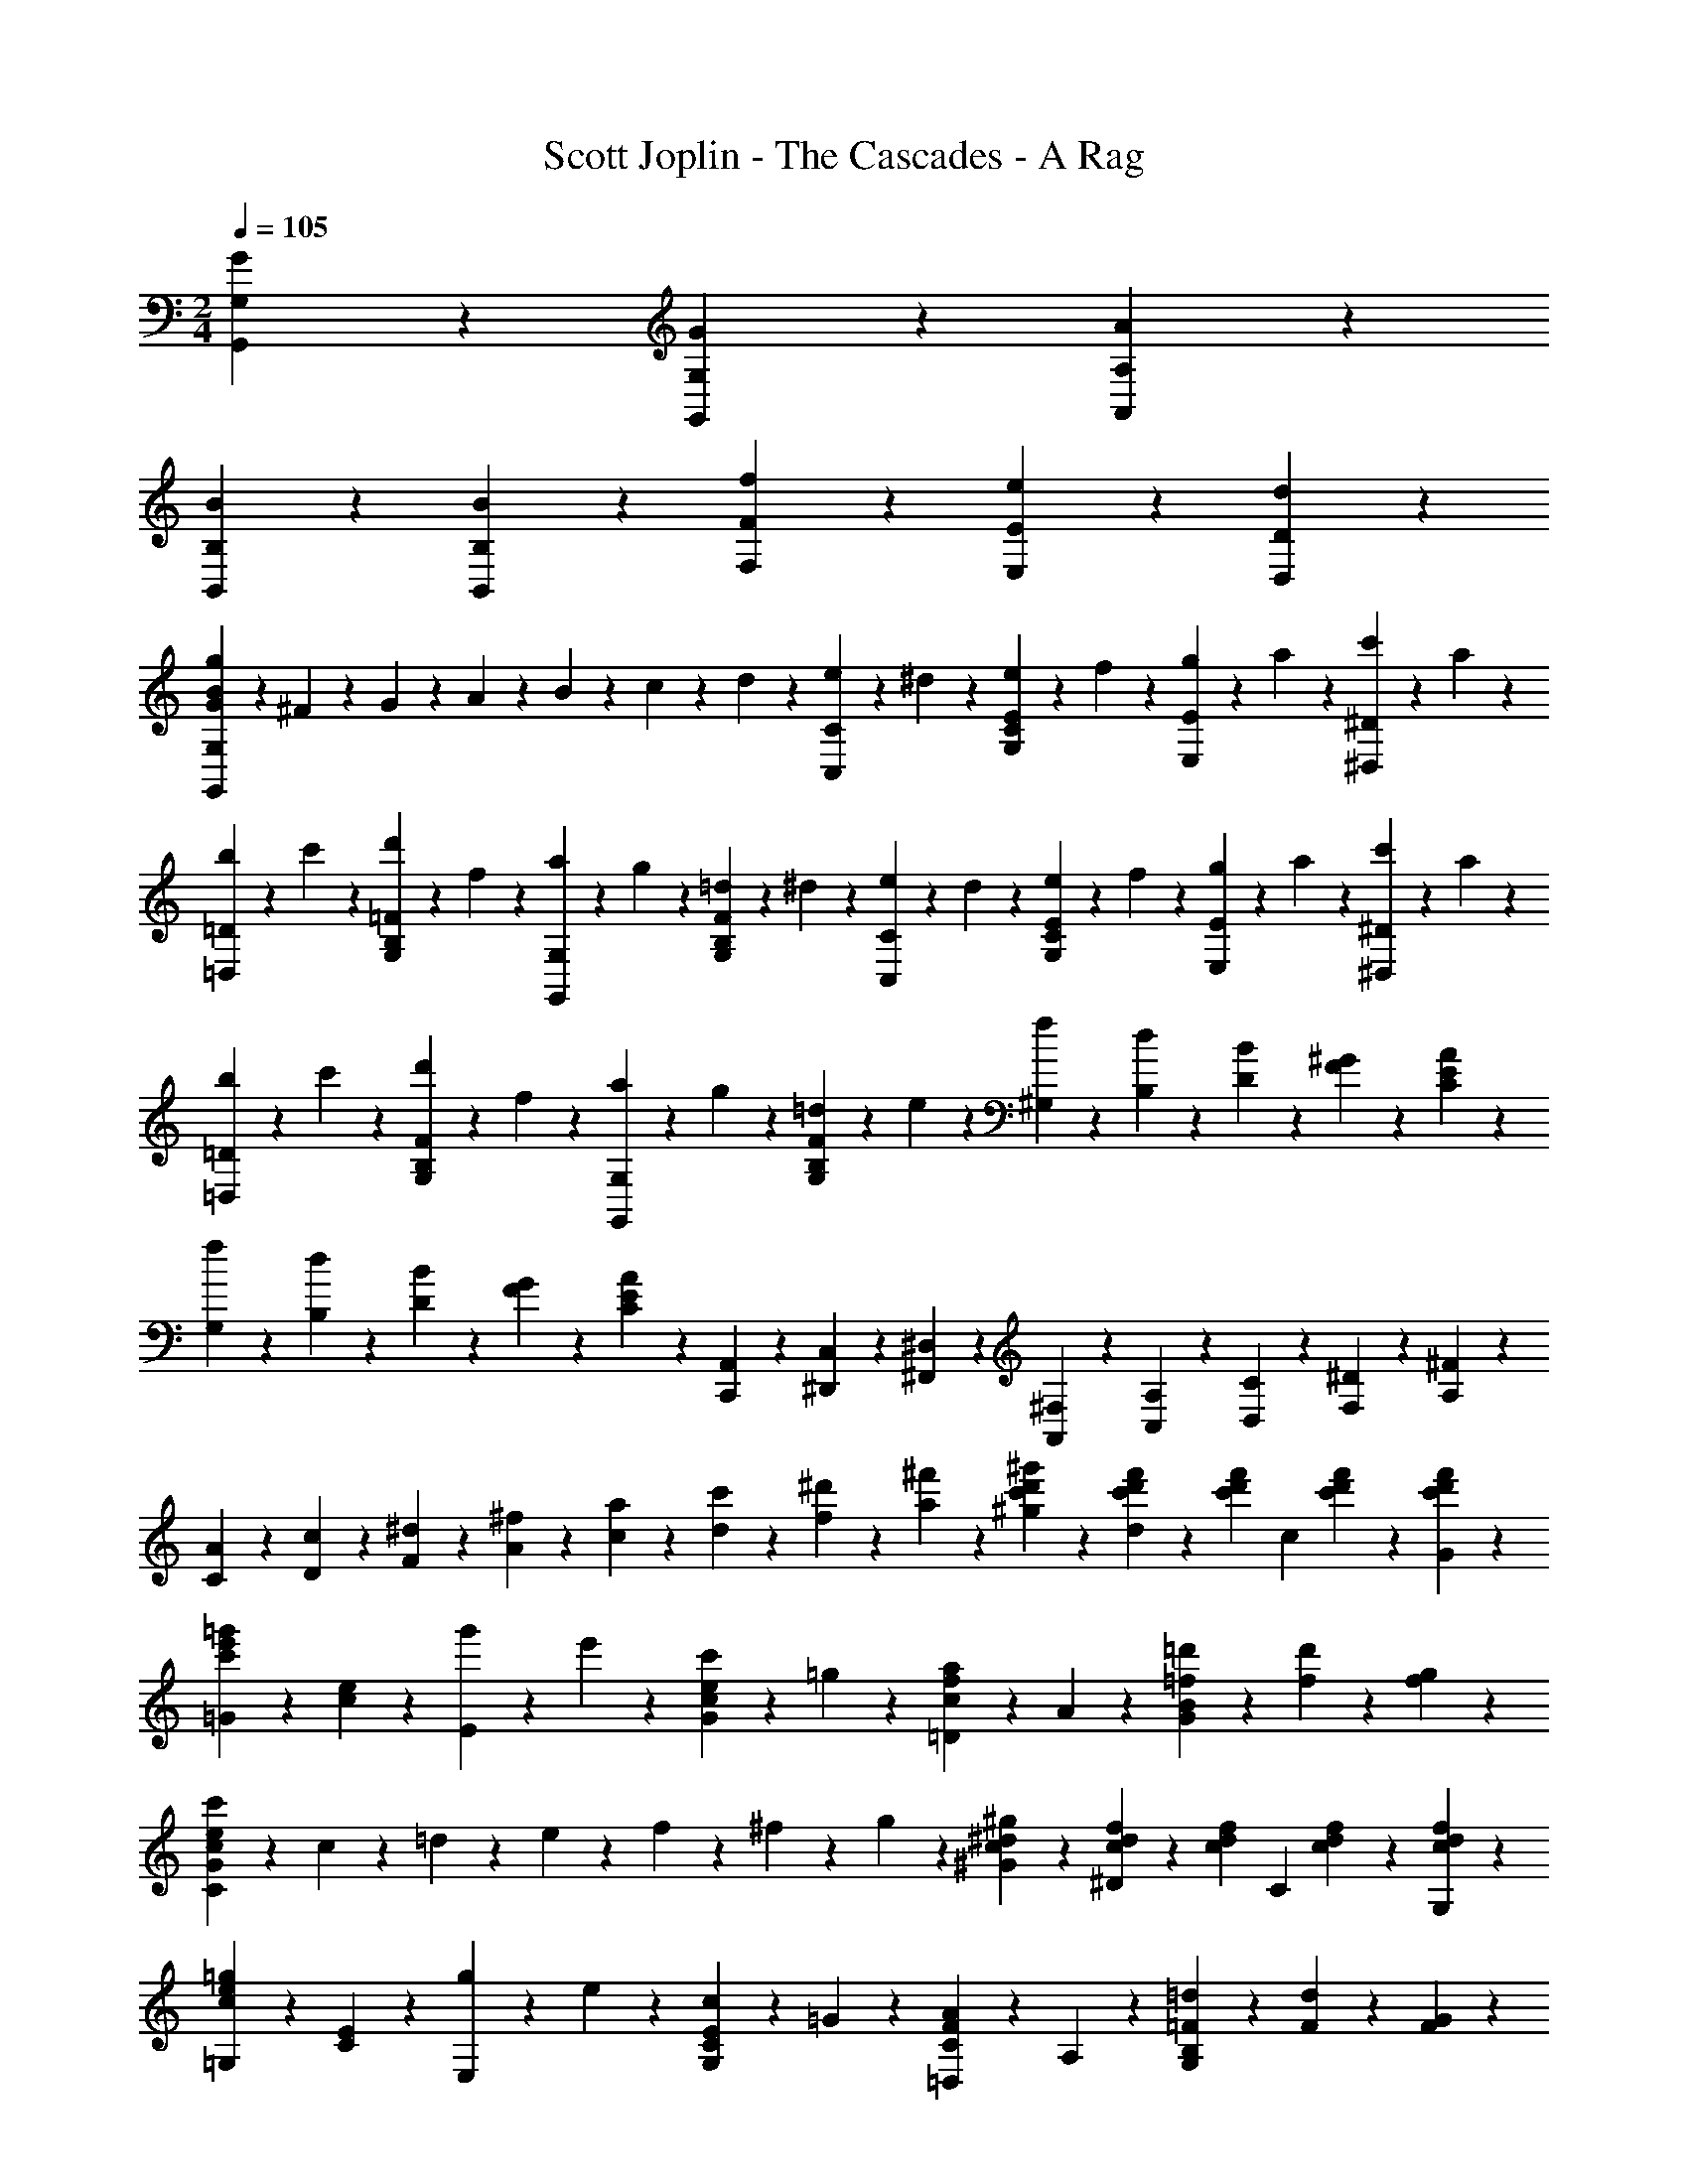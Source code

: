 X: 1
T: Scott Joplin - The Cascades - A Rag
Z: ABC Generated by Starbound Composer
L: 1/4
M: 2/4
Q: 1/4=105
K: C
[G/3G,,/3G,/3] z/6 [G2/3G,2/3G,,2/3] z/3 [A/3A,,/3A,/3] z/6 
[B/3B,,/3B,/3] z/6 [B2/3B,,2/3B,2/3] z/3 [f/3F,/3F/3] z/6 [e2/3E,2/3E2/3] z/3 [d2/3D,2/3D2/3] z/3 
[G/3B/3g/3G,,/3G,/3] z/6 ^F/6 z/12 G/6 z/12 A/6 z/12 B/6 z/12 c/6 z/12 d/6 z/12 [e/6C,/3C/3] z/12 ^d/6 z/12 [e/6E/3C/3G,/3] z/12 f/6 z/12 [g/6E,/3E/3] z/12 a/6 z/12 [c'/6^D/3^D,/3] z/12 a/6 z/12 
[b/6=D,/3=D/3] z/12 c'/6 z/12 [d'/6=F/3B,/3G,/3] z/12 f/6 z/12 [a/6G,,/3G,/3] z/12 g/6 z/12 [=d/6F/3B,/3G,/3] z/12 ^d/6 z/12 [e/6C,/3C/3] z/12 d/6 z/12 [e/6E/3C/3G,/3] z/12 f/6 z/12 [g/6E,/3E/3] z/12 a/6 z/12 [c'/6^D/3^D,/3] z/12 a/6 z/12 
[b/6=D,/3=D/3] z/12 c'/6 z/12 [d'/6F/3B,/3G,/3] z/12 f/6 z/12 [a/6G,,/3G,/3] z/12 g/6 z/12 [=d/6F/3B,/3G,/3] z/12 e/6 z/12 [f/6^G,/6] z/12 [d/6B,/6] z/12 [B/6D/6] z/12 [^G/6F/6] z/12 [A/3C/3E/3] z2/3 
[f/6G,/6] z/12 [d/6B,/6] z/12 [B/6D/6] z/12 [G/6F/6] z/12 [A/3C/3E/3] z2/3 [A,,/6C,,/6] z/12 [C,/6^D,,/6] z/12 [^D,/6^F,,/6] z/12 [^F,/6A,,/6] z/12 [A,/6C,/6] z/12 [C/6D,/6] z/12 [^D/6F,/6] z/12 [^F/6A,/6] z/12 
[A/6C/6] z/12 [c/6D/6] z/12 [^d/6F/6] z/12 [^f/6A/6] z/12 [a/6c/6] z/12 [c'/6d/6] z/12 [^d'/6f/6] z/12 [^f'/6a/6] z/12 [^g'/3^g/3c'/3d'/3] z/6 [f'/6d'/6c'/6d/3] z/12 [z/4c'/3f'/3d'/3] [z/4c/3] [c'/6d'/6f'/6] z/12 [f'/3G/3c'/3d'/3] z/6 
[=G/3e'2/3=g'2/3c'2/3] z/6 [c/3e/3] z/6 [g'/6E/3] z/12 e'/6 z/12 [c'/6G/3e/3c/3] z/12 =g/6 z/12 [=D/3c2/3a2/3f2/3] z/6 A/3 z/6 [=d'/6=f/6B2/3G2/3] z/12 [d'/3f/3] z/6 [g/6f/6] z/12 
[C/3c/3e/3c'/3G/3] z/6 c/6 z/12 =d/6 z/12 e/6 z/12 f/6 z/12 ^f/6 z/12 g/6 z/12 [^g/3^d/3c/3^G/3] z/6 [c/6d/6f/6^D/3] z/12 [z/4c/3d/3f/3] [z/4C/3] [c/6d/6f/6] z/12 [f/3d/3c/3G,/3] z/6 
[=G,/3c2/3e2/3=g2/3] z/6 [E/3C/3] z/6 [g/6E,/3] z/12 e/6 z/12 [c/6G,/3C/3E/3] z/12 =G/6 z/12 [=D,/3A2/3F2/3C2/3] z/6 A,/3 z/6 [=d/6=F/6G,2/3B,2/3] z/12 [d/3F/3] z/6 [G/6F/6] z/12 
[c/3E/3C,/3G,/3C/3] z/6 ^F/6 z/12 G/6 z/12 A/6 z/12 B/6 z/12 c/6 z/12 d/6 z/12 [e/6C,/3C/3] z/12 ^d/6 z/12 [e/6E/3C/3G,/3] z/12 =f/6 z/12 [g/6E,/3E/3] z/12 a/6 z/12 [c'/6D/3^D,/3] z/12 a/6 z/12 
[b/6=D,/3=D/3] z/12 c'/6 z/12 [d'/6=F/3B,/3G,/3] z/12 f/6 z/12 [a/6G,,/3G,/3] z/12 g/6 z/12 [=d/6F/3B,/3G,/3] z/12 ^d/6 z/12 [e/6C,/3C/3] z/12 d/6 z/12 [e/6E/3C/3G,/3] z/12 f/6 z/12 [g/6E,/3E/3] z/12 a/6 z/12 [c'/6^D/3^D,/3] z/12 a/6 z/12 
[b/6=D,/3=D/3] z/12 c'/6 z/12 [d'/6F/3B,/3G,/3] z/12 f/6 z/12 [a/6G,,/3G,/3] z/12 g/6 z/12 [=d/6F/3B,/3G,/3] z/12 e/6 z/12 [f/6^G,/6] z/12 [d/6B,/6] z/12 [B/6D/6] z/12 [^G/6F/6] z/12 [A/3C/3E/3] z2/3 
[f/6G,/6] z/12 [d/6B,/6] z/12 [B/6D/6] z/12 [G/6F/6] z/12 [A/3C/3E/3] z2/3 [A,,/6C,,/6] z/12 [C,/6D,,/6] z/12 [^D,/6F,,/6] z/12 [F,/6A,,/6] z/12 [A,/6C,/6] z/12 [C/6D,/6] z/12 [^D/6F,/6] z/12 [^F/6A,/6] z/12 
[A/6C/6] z/12 [c/6D/6] z/12 [^d/6F/6] z/12 [^f/6A/6] z/12 [a/6c/6] z/12 [c'/6d/6] z/12 [^d'/6f/6] z/12 [f'/6a/6] z/12 [^g'/3^g/3c'/3d'/3] z/6 [f'/6d'/6c'/6d/3] z/12 [z/4c'/3f'/3d'/3] [z/4c/3] [c'/6d'/6f'/6] z/12 [f'/3G/3c'/3d'/3] z/6 
[=G/3e'2/3=g'2/3c'2/3] z/6 [c/3e/3] z/6 [g'/6E/3] z/12 e'/6 z/12 [c'/6G/3e/3c/3] z/12 =g/6 z/12 [=D/3c2/3a2/3f2/3] z/6 A/3 z/6 [=d'/6=f/6B2/3G2/3] z/12 [d'/3f/3] z/6 [g/6f/6] z/12 
[C/3c/3e/3c'/3G/3] z/6 c/6 z/12 =d/6 z/12 e/6 z/12 f/6 z/12 ^f/6 z/12 g/6 z/12 [^g/3^d/3c/3^G/3] z/6 [c/6d/6f/6^D/3] z/12 [z/4c/3d/3f/3] [z/4C/3] [c/6d/6f/6] z/12 [f/3d/3c/3G,/3] z/6 
[=G,/3c2/3e2/3=g2/3] z/6 [E/3C/3] z/6 [g/6E,/3] z/12 e/6 z/12 [c/6G,/3C/3E/3] z/12 =G/6 z/12 [=D,/3A2/3F2/3C2/3] z/6 A,/3 z/6 [=d/6=F/6G,2/3B,2/3] z/12 [d/3F/3] z/6 [G/6F/6] z/12 
[c/3E/3C,/3G,/3C/3] z/6 g/6 z/12 g/6 z/12 g/3 z/6 [g/3^C,/3^C/3] z/6 [g'/6b/6g/6D,/3=D/3] z/12 =f'/6 z/12 [d'/6F/3B,/3G,/3] z/12 b/6 z/12 [g/6G,,/3G,/3] z/12 =f/6 z/12 [d/6G,/3F/3B,/3] z/12 B/6 z/12 
[c/3e/3=C,/3=C/3] z/6 [A/6c/6e/6E/3C/3G,/3] z/12 [z/4G/3c/3e/3] [z/4G,,/3G,/3] [A/6c/6e/6] z/12 [G/3c/3e/3E/3C/3G,/3] z/6 [f/3B/3D,/3D/3] z/6 [A/6B/6f/6F/3B,/3G,/3] z/12 [z/4G/3B/3f/3] [z/4G,,/3G,/3] [f/6A/6] z/12 [G/3f/3F/3B,/3G,/3] z/6 
[c/3e/3C,/3C/3] z/6 [e/6c/6A/6E/3C/3G,/3] z/12 [z/4G/3c/3e/3] [z/4G,,/3G,/3] g/6 z/12 [c'/6G,/3C/3E/3] z/12 e'/6 z/12 [g'/6b/6g/6D,/3D/3] z/12 f'/6 z/12 [d'/6F/3B,/3G,/3] z/12 b/6 z/12 [g/6G,,/3G,/3] z/12 f/6 z/12 [d/6G,/3F/3B,/3] z/12 B/6 z/12 
[c/3e/3C,/3C/3] z/6 [A/6c/6e/6E/3C/3G,/3] z/12 [z/4G/3c/3e/3] [z/4G,,/3G,/3] G/6 z/12 [_B/3G/3e/3^C,,/3^C,/3] z/6 [e/3=B/3G/3=D,,/3D,/3] z/6 [d/6B/6G/6G,/3D,/3] z/12 [z/4B/3G/3] [z/4D,,/3D,/3] [G/6B,/6] z/12 [A/3C/3F,/3D,/3] z/6 
[G/6B,/3G,,/3D,/3G,/3] z/12 G/6 z/12 B/6 z/12 d/6 z/12 [g/6D/3B,/3G,/3] z/12 g/6 z/12 b/6 z/12 d'/6 z/12 [g'/6b/6g/6D,/3D/3] z/12 f'/6 z/12 [d'/6F/3B,/3G,/3] z/12 b/6 z/12 [g/6G,,/3G,/3] z/12 f/6 z/12 [d/6G,/3F/3B,/3] z/12 B/6 z/12 
[c/3e/3=C,/3C/3] z/6 [A/6c/6e/6E/3C/3G,/3] z/12 [z/4G/3c/3e/3] [z/4G,,/3G,/3] [A/6c/6e/6] z/12 [G/3c/3e/3E/3C/3G,/3] z/6 [f/3B/3D,/3D/3] z/6 [A/6B/6f/6F/3B,/3G,/3] z/12 [z/4G/3B/3f/3] [z/4G,,/3G,/3] [f/6A/6] z/12 [G/3f/3F/3B,/3G,/3] z/6 
[c/3e/3C,/3C/3] z/6 [e/6c/6A/6E/3C/3G,/3] z/12 [z/4G2/3c2/3e2/3] [E/3C/3G,/3] z/6 [g/3d/3B/3G,,/3G,/3] z/6 [c/6C,2/3] z/12 e/6 z/12 [g/6C/6G,/3E/3] z/12 c'/6 z/12 [c/6_B,,2/3_B,2/3] z/12 e/6 z/12 [g/6C/3G,/3E/3] z/12 c'/6 z/12 
[c/6A,,2/3] z/12 f/6 z/12 [c'/6A,/6C/3F/3] z/12 f/6 z/12 [c/6^G,,2/3] z/12 [z/4c'/3] [^G,/6C/3^D/3] z/12 ^f/6 z/12 [g/6=G,,/3=G,/3] z/12 G/6 z/12 [e/6E/3C/3G,/3] z/12 d/6 z/12 [c/3^F/3A,,/3A,/3] z/6 [d/3B/3=F/3G,/3G,,/3] z/6 
[c/3E/3C/3C,/3] z/6 g/6 z/12 g/6 z/12 g/3 z/6 [g/3^C,/3^C/3] z/6 [g'/6b/6g/6D,/3=D/3] z/12 f'/6 z/12 [d'/6F/3=B,/3G,/3] z/12 b/6 z/12 [g/6G,,/3G,/3] z/12 =f/6 z/12 [d/6G,/3F/3B,/3] z/12 B/6 z/12 
[c/3e/3=C,/3=C/3] z/6 [A/6c/6e/6E/3C/3G,/3] z/12 [z/4G/3c/3e/3] [z/4G,,/3G,/3] [A/6c/6e/6] z/12 [G/3c/3e/3E/3C/3G,/3] z/6 [f/3B/3D,/3D/3] z/6 [A/6B/6f/6F/3B,/3G,/3] z/12 [z/4G/3B/3f/3] [z/4G,,/3G,/3] [f/6A/6] z/12 [G/3f/3F/3B,/3G,/3] z/6 
[c/3e/3C,/3C/3] z/6 [e/6c/6A/6E/3C/3G,/3] z/12 [z/4G/3c/3e/3] [z/4G,,/3G,/3] g/6 z/12 [c'/6G,/3C/3E/3] z/12 e'/6 z/12 [g'/6b/6g/6D,/3D/3] z/12 f'/6 z/12 [d'/6F/3B,/3G,/3] z/12 b/6 z/12 [g/6G,,/3G,/3] z/12 f/6 z/12 [d/6G,/3F/3B,/3] z/12 B/6 z/12 
[c/3e/3C,/3C/3] z/6 [A/6c/6e/6E/3C/3G,/3] z/12 [z/4G/3c/3e/3] [z/4G,,/3G,/3] G/6 z/12 [_B/3G/3e/3C,,/3^C,/3] z/6 [e/3=B/3G/3D,,/3D,/3] z/6 [d/6B/6G/6G,/3D,/3] z/12 [z/4B/3G/3] [z/4D,,/3D,/3] [G/6B,/6] z/12 [A/3C/3F,/3D,/3] z/6 
[G/6B,/3G,,/3D,/3G,/3] z/12 G/6 z/12 B/6 z/12 d/6 z/12 [g/6D/3B,/3G,/3] z/12 g/6 z/12 b/6 z/12 d'/6 z/12 [g'/6b/6g/6D,/3D/3] z/12 f'/6 z/12 [d'/6F/3B,/3G,/3] z/12 b/6 z/12 [g/6G,,/3G,/3] z/12 f/6 z/12 [d/6G,/3F/3B,/3] z/12 B/6 z/12 
[c/3e/3=C,/3C/3] z/6 [A/6c/6e/6E/3C/3G,/3] z/12 [z/4G/3c/3e/3] [z/4G,,/3G,/3] [A/6c/6e/6] z/12 [G/3c/3e/3E/3C/3G,/3] z/6 [f/3B/3D,/3D/3] z/6 [A/6B/6f/6F/3B,/3G,/3] z/12 [z/4G/3B/3f/3] [z/4G,,/3G,/3] [f/6A/6] z/12 [G/3f/3F/3B,/3G,/3] z/6 
[c/3e/3C,/3C/3] z/6 [e/6c/6A/6E/3C/3G,/3] z/12 [z/4G2/3c2/3e2/3] [E/3C/3G,/3] z/6 [g/3d/3B/3G,,/3G,/3] z/6 [c/6C,2/3] z/12 e/6 z/12 [g/6C/6G,/3E/3] z/12 c'/6 z/12 [c/6B,,2/3_B,2/3] z/12 e/6 z/12 [g/6C/3G,/3E/3] z/12 c'/6 z/12 
[c/6A,,2/3] z/12 f/6 z/12 [c'/6A,/6C/3F/3] z/12 f/6 z/12 [c/6^G,,2/3] z/12 [z/4c'/3] [^G,/6C/3^D/3] z/12 ^f/6 z/12 [g/6=G,,/3=G,/3] z/12 G/6 z/12 [e/6E/3C/3G,/3] z/12 d/6 z/12 [c/3^F/3A,,/3A,/3] z/6 [d/3B/3=F/3G,/3G,,/3] z/6 
[c/3E/3C/3C,/3] z/6 [G,,/3G,/3] z/6 [c'/3e/3c/3C,/3=C,,/3] z2/3 [=f/3G/3B/3d/3] z/6 [f2/3G2/3B2/3d2/3] z/3 [G/3f/3d/3B/3] z/6 
[^G/3f/3d/3_B/3] z/6 [G2/3f2/3d2/3B2/3] z/3 [G/3f/3d/3B/3] z/6 [=G2/3B2/3^d2/3] z/3 [e2/3^F2/3B2/3c2/3] z/3 
[f/3=F/3A/3c/3] z2/3 [f2/3F2/3A2/3d2/3=F,,2/3=F,2/3] z/3 [D,/6=D/6F7/6f7/6=d7/6B7/6] z/12 [B,/6B,,/6] z/12 [A,,/6A,/6] z/12 [G,/6G,,/6] z/12 [F,,/6F,/6] z/12 [d/6D/6B,,/6B,/6] z/12 [^D/6^d/6C/6C,/6] z/12 [E/6e/6^C,/6^C/6] z/12 
[F/6f/6D,/3=D/3] z/12 [=d/6B/6] z/12 [^D/6A/6^d/6=C/3=C,/3] z/12 [z/4=d/3B/3=D/3] [z/4B,,/3B,/3] d/6 z/12 [f/6D/3B,/3F,/3] z/12 ^g/6 z/12 [z/4^D,,/3^D,/3] [=g/6^d/6] z/12 [_b/6B/6^D/3B,/3G,/3] z/12 [d/6g/6] z/12 [c'/6c/6D,,/3D,/3] z/12 [z/4b/3B/3] [z/4^C,,/3^C,/3] [z/4f17/12F17/12B17/12=d17/12] 
[=D,,/3=D,/3] z/6 [F,,/6F,/6] z/12 [B,/6B,,/6] z/12 [z/4=C,/3C/3] A/6 z/12 [c/6D/3^D,/3] z/12 f/6 z/12 [=D,/6=D/6F7/6f7/6d7/6B7/6] z/12 [B,/6B,,/6] z/12 [A,,/6A,/6] z/12 [G,/6G,,/6] z/12 [F,,/6F,/6] z/12 [B/6B,/6D,,/6D,/6] z/12 [C/6c/6^D,/6^D,,/6] z/12 [^C/6^c/6E,,/6E,/6] z/12 
[D/6d/6F,,/3F,/3] z/12 B/6 z/12 [=C/6^D/6=c/6^F,,/6^F,/6] z/12 [B,/3=D/3B/3G,,/3G,/3] z/6 [G/6B,/6B,,/6] z/12 [=D,/6D/6B/3F/3] z/12 [^C,/6^C/6] z/12 [A/6F/6=C,/3=C/3] z/12 f/6 z/12 [F/6A/6c/6C/3A,/3] z/12 [z/4d/3B/3E/3] [z/4C,/3] B/6 z/12 [G/3E/3C/3B,/3] z/6 
[F/3=F,/3A,/3C/3] z/6 [c/6A,,/3A,/3] z/12 [z/4f/3] [z/4C,/3C/3] A/6 z/12 [c/6^D,/3^D/3] z/12 f/6 z/12 [=D,/6=D/6F7/6f7/6d7/6B7/6] z/12 [B,/6B,,/6] z/12 [A,,/6A,/6] z/12 [G,/6G,,/6] z/12 [=F,,/6F,/6] z/12 [d/6D/6B,,/6B,/6] z/12 [^D/6^d/6C/6C,/6] z/12 [E/6e/6^C,/6^C/6] z/12 
[F/6f/6D,/3=D/3] z/12 [=d/6B/6] z/12 [^D/6A/6^d/6=C/3=C,/3] z/12 [z/4=d/3B/3=D/3] [z/4B,,/3B,/3] d/6 z/12 [f/6D/3B,/3F,/3] z/12 ^g/6 z/12 [z/4D,,/3^D,/3] [=g/6^d/6] z/12 [b/6B/6^D/3B,/3G,/3] z/12 [d/6g/6] z/12 [c'/6c/6D,,/3D,/3] z/12 [z/4b/3B/3] [z/4G,,/3G,/3] [z/4F/3f/3=d/3B/3] 
[z/4B,,/3B,/3] d/6 z/12 [f/6^G,/3^G,,/3] z/12 F/6 z/12 [B/6=G,,/3=G,/3] z/12 d/6 z/12 [f/6F,/3F,,/3] z/12 ^g/6 z/12 [z/4D,,/3D,/3] [=g/6^d/6] z/12 [B/6b/6D/3B,/3G,/3] z/12 [g/6d/6] z/12 [c'/6c/6D,,/3D,/3] z/12 [z/4b/3B/3] [z/4^C,/3C,,/3] [z/4f/3F/3B/3=d/3] 
[z/4=D,,/3=D,/3] [d/6B/6] z/12 [f/6F/6B/6d/6^G,,/3^G,,,/3] z/12 [z/4g/3G/3=B/3d/3] [z/4=G,,,/3=G,,/3] d/6 z/12 [B/6F/3G,/3=B,/3=D/3] z/12 G/6 z/12 [c/6E/3=C,/3G,/3_B,/3] z/12 G/6 z/12 [_B/3E/3C/3G,/3] z/6 [A/6G,/3C/3^D/3] z/12 f/6 z/12 [^d/6D/3A,/3F,/3] z/12 c/6 z/12 
[B,/3B2/3=D2/3] z/6 [F,,/6F,/6] z/12 [G,/6G,,/6] z/12 [A,,/6A,/6] z/12 [B,/6B,,/6] z/12 [C,/6C/6] z/12 [^C/6^C,/6] z/12 [D,/6D/6F7/6f7/6=d7/6B7/6] z/12 [B,/6B,,/6] z/12 [A,,/6A,/6] z/12 [G,/6G,,/6] z/12 [F,,/6F,/6] z/12 [d/6D/6B,,/6B,/6] z/12 [^D/6^d/6=C/6=C,/6] z/12 [E/6e/6^C,/6^C/6] z/12 
[F/6f/6D,/3=D/3] z/12 [=d/6B/6] z/12 [^D/6A/6^d/6=C/3=C,/3] z/12 [z/4=d/3B/3=D/3] [z/4B,,/3B,/3] d/6 z/12 [f/6D/3B,/3F,/3] z/12 ^g/6 z/12 [z/4^D,,/3^D,/3] [=g/6^d/6] z/12 [b/6B/6^D/3B,/3G,/3] z/12 [d/6g/6] z/12 [c'/6c/6D,,/3D,/3] z/12 [z/4b/3B/3] [z/4C,,/3^C,/3] [z/4f17/12F17/12B17/12=d17/12] 
[=D,,/3=D,/3] z/6 [F,,/6F,/6] z/12 [B,/6B,,/6] z/12 [z/4=C,/3C/3] A/6 z/12 [c/6D/3^D,/3] z/12 f/6 z/12 [=D,/6=D/6F7/6f7/6d7/6B7/6] z/12 [B,/6B,,/6] z/12 [A,,/6A,/6] z/12 [G,/6G,,/6] z/12 [F,,/6F,/6] z/12 [B/6B,/6D,,/6D,/6] z/12 [C/6c/6^D,/6^D,,/6] z/12 [^C/6^c/6E,,/6E,/6] z/12 
[D/6d/6F,,/3F,/3] z/12 B/6 z/12 [=C/6^D/6=c/6^F,,/6^F,/6] z/12 [B,/3=D/3B/3G,,/3G,/3] z/6 [G/6B,/6B,,/6] z/12 [=D,/6D/6B/3F/3] z/12 [^C,/6^C/6] z/12 [A/6F/6=C,/3=C/3] z/12 f/6 z/12 [F/6A/6c/6C/3A,/3] z/12 [z/4d/3B/3E/3] [z/4C,/3] B/6 z/12 [G/3E/3C/3B,/3] z/6 
[F/3=F,/3A,/3C/3] z/6 [c/6A,,/3A,/3] z/12 [z/4f/3] [z/4C,/3C/3] A/6 z/12 [c/6^D,/3^D/3] z/12 f/6 z/12 [=D,/6=D/6F7/6f7/6d7/6B7/6] z/12 [B,/6B,,/6] z/12 [A,,/6A,/6] z/12 [G,/6G,,/6] z/12 [=F,,/6F,/6] z/12 [d/6D/6B,,/6B,/6] z/12 [^D/6^d/6C/6C,/6] z/12 [E/6e/6^C,/6^C/6] z/12 
[F/6f/6D,/3=D/3] z/12 [=d/6B/6] z/12 [^D/6A/6^d/6=C/3=C,/3] z/12 [z/4=d/3B/3=D/3] [z/4B,,/3B,/3] d/6 z/12 [f/6D/3B,/3F,/3] z/12 ^g/6 z/12 [z/4D,,/3^D,/3] [=g/6^d/6] z/12 [b/6B/6^D/3B,/3G,/3] z/12 [d/6g/6] z/12 [c'/6c/6D,,/3D,/3] z/12 [z/4b/3B/3] [z/4G,,/3G,/3] [z/4F/3f/3=d/3B/3] 
[z/4B,,/3B,/3] d/6 z/12 [f/6^G,/3^G,,/3] z/12 F/6 z/12 [B/6=G,,/3=G,/3] z/12 d/6 z/12 [f/6F,/3F,,/3] z/12 ^g/6 z/12 [z/4D,,/3D,/3] [=g/6^d/6] z/12 [B/6b/6D/3B,/3G,/3] z/12 [g/6d/6] z/12 [c'/6c/6D,,/3D,/3] z/12 [z/4b/3B/3] [z/4^C,/3C,,/3] [z/4f/3F/3B/3=d/3] 
[z/4=D,,/3=D,/3] [d/6B/6] z/12 [f/6F/6B/6d/6^G,,/3^G,,,/3] z/12 [z/4g/3G/3=B/3d/3] [z/4=G,,,/3=G,,/3] d/6 z/12 [B/6F/3G,/3=B,/3=D/3] z/12 G/6 z/12 [c/6E/3=C,/3G,/3_B,/3] z/12 G/6 z/12 [_B/3E/3C/3G,/3] z/6 [A/6G,/3C/3^D/3] z/12 f/6 z/12 [^d/6D/3A,/3F,/3] z/12 c/6 z/12 
[B,/3B2/3=D2/3] z/6 [F,,/3F,/3] z/6 [b/3=d/3B/3B,,/3_B,,,/3] z2/3 [B/6G/6^D,/3] z/12 [z/4B/3G/3] [z/4B,/3^D/3G,/3] [F/6^G/6] z/12 [=G/6B,,/3] z/12 ^F/6 z/12 [G/6B,/3G,/3] z/12 B/6 z/12 
[G/3^d/3D,/3] z/6 [d/6g/6b/6D/3B,/3G,/3] z/12 [z/4d/3g/3] [z/4B,,/3] [d/6c'/6g/6] z/12 [d/3g/3b/3D/3B,/3G,/3] z/6 [B/6G/6D,/3] z/12 [z/4B/3G/3] [z/4B,/3D/3G,/3] [=F/6^G/6] z/12 [=G/6B,,/3] z/12 ^F/6 z/12 [G/6B,/3G,/3] z/12 B/6 z/12 
[G/3d/3D,/3] z/6 [d/6g/6b/6D/3B,/3G,/3] z/12 [z/4d/3g/3] [z/4^D,,/3D,/3] [d/6c'/6g/6] z/12 [b/3g/3^c/3E,/3E,,/3] z/6 [=d/6^g/6F,,/3F,/3] z/12 [z/4d/3g/3] [z/4=D/3B,/3^G,/3] [d/6=g/6] z/12 [f/6B,,,/3B,,/3d2/3] z/12 e/6 z/12 [f/6D/3B,/3G,/3] z/12 ^f/6 z/12 
[g/6^d/6G/6D,,/3D,/3] z/12 [^G/6^g/6] z/12 [b/6B/6^D/3B,/3=G,/3] z/12 [z/4=c/3c'/3] [z/4G,,/3G,/3] [=d/6d'/6] z/12 [^d/3^d'/3^F,/3^F,,/3] z/6 [=d'/6=d/6=F,,/3=F,/3] z/12 [^d/6^d'/6] z/12 [e'/6e/6=D/3B,/3F,/3] z/12 [z/4=f/3f'/3] [z/4F,,/3F,/3] f/6 z/12 [c'/3d/3A,/3F,/3] z/6 
[B,,/3B,/3b=d] z/6 F,/3 z/6 =D,/3 z/6 [B/3G/3B,,/3] z/6 [B/6=G/6^D,/3] z/12 [z/4B/3G/3] [z/4B,/3^D/3G,/3] [=F/6^G/6] z/12 [=G/6B,,/3] z/12 ^F/6 z/12 [G/6B,/3G,/3] z/12 B/6 z/12 
[G/3^d/3D,/3] z/6 [d/6=g/6b/6D/3B,/3G,/3] z/12 [z/4d/3g/3] [z/4B,,/3] [d/6c'/6g/6] z/12 [d/3g/3b/3D/3B,/3G,/3] z/6 [g/6=B/6=D,/3] z/12 [z/4g/3B/3] [z/4=F/3=B,/3G,/3] [B/6g/6] z/12 [^g/6G,,/3B2/3] z/12 =g/6 z/12 [=d/6F/3B,/3G,/3] z/12 f/6 z/12 
[^d/6c/6C,/3] z/12 f/6 z/12 [g/6D/3C/3G,/3] z/12 [z/4c'/3] [z/4C,/3] g/6 z/12 [c'/3D/3C/3G,/3] z/6 [z/4F,,/3F,/3] ^g/6 z/12 [=g/6F/3C/3^G,/3] z/12 f/6 z/12 [^g/6C,/3C/3] z/12 [z/4c'/3] [z/4B,/3=B,,/3] g/6 z/12 
[=g/6_B,,/3_B,/3] z/12 d/6 z/12 [g/3D/3B,/3=G,/3] z/6 [c2/3d2/3^f2/3A,,2/3A,2/3] z/3 [g/6d/6_B/6B,,/3B,/3] z/12 B/6 z/12 [g/6D/3B,/3G,/3] z/12 =f/6 z/12 [d/3A/3C,/3C/3] z/6 [f/3=d/3^G/3B,/3B,,/3] z/6 
[^d/3=G/3D/3^D,/3] z/6 B/6 z/12 B/6 z/12 [B/3F,/3^G,2/3=D2/3B,2/3] z/6 [B/3B,,/3] z/6 [B/6G/6D,/3] z/12 [z/4B/3G/3] [z/4B,/3^D/3=G,/3] [F/6^G/6] z/12 [=G/6B,,/3] z/12 ^F/6 z/12 [G/6B,/3G,/3] z/12 B/6 z/12 
[G/3d/3D,/3] z/6 [d/6g/6b/6D/3B,/3G,/3] z/12 [z/4d/3g/3] [z/4B,,/3] [d/6c'/6g/6] z/12 [d/3g/3b/3D/3B,/3G,/3] z/6 [B/6G/6D,/3] z/12 [z/4B/3G/3] [z/4B,/3D/3G,/3] [=F/6^G/6] z/12 [=G/6B,,/3] z/12 ^F/6 z/12 [G/6B,/3G,/3] z/12 B/6 z/12 
[G/3d/3D,/3] z/6 [d/6g/6b/6D/3B,/3G,/3] z/12 [z/4d/3g/3] [z/4D,,/3D,/3] [d/6c'/6g/6] z/12 [b/3g/3^c/3E,/3E,,/3] z/6 [=d/6^g/6F,,/3F,/3] z/12 [z/4d/3g/3] [z/4=D/3B,/3^G,/3] [d/6=g/6] z/12 [f/6B,,,/3B,,/3d2/3] z/12 e/6 z/12 [f/6D/3B,/3G,/3] z/12 ^f/6 z/12 
[g/6^d/6G/6D,,/3D,/3] z/12 [^G/6^g/6] z/12 [b/6B/6^D/3B,/3=G,/3] z/12 [z/4=c/3c'/3] [z/4G,,/3G,/3] [=d/6=d'/6] z/12 [^d/3^d'/3^F,/3^F,,/3] z/6 [=d'/6=d/6=F,,/3=F,/3] z/12 [^d/6^d'/6] z/12 [e'/6e/6=D/3B,/3F,/3] z/12 [z/4=f/3f'/3] [z/4F,,/3F,/3] f/6 z/12 [c'/3d/3A,/3F,/3] z/6 
[B,,/3B,/3b=d] z/6 F,/3 z/6 =D,/3 z/6 [B/3G/3B,,/3] z/6 [B/6=G/6^D,/3] z/12 [z/4B/3G/3] [z/4B,/3^D/3G,/3] [=F/6^G/6] z/12 [=G/6B,,/3] z/12 ^F/6 z/12 [G/6B,/3G,/3] z/12 B/6 z/12 
[G/3^d/3D,/3] z/6 [d/6=g/6b/6D/3B,/3G,/3] z/12 [z/4d/3g/3] [z/4B,,/3] [d/6c'/6g/6] z/12 [d/3g/3b/3D/3B,/3G,/3] z/6 [g/6=B/6=D,/3] z/12 [z/4g/3B/3] [z/4=F/3=B,/3G,/3] [B/6g/6] z/12 [^g/6G,,/3B2/3] z/12 =g/6 z/12 [=d/6F/3B,/3G,/3] z/12 f/6 z/12 
[^d/6c/6C,/3] z/12 f/6 z/12 [g/6D/3C/3G,/3] z/12 [z/4c'/3] [z/4C,/3] g/6 z/12 [c'/3D/3C/3G,/3] z/6 [z/4F,,/3F,/3] ^g/6 z/12 [=g/6F/3C/3^G,/3] z/12 f/6 z/12 [^g/6C,/3C/3] z/12 [z/4c'/3] [z/4B,/3=B,,/3] g/6 z/12 
[=g/6_B,,/3_B,/3] z/12 d/6 z/12 [g/3D/3B,/3=G,/3] z/6 [c2/3d2/3^f2/3A,,2/3A,2/3] z/3 [g/6d/6_B/6B,,/3B,/3] z/12 B/6 z/12 [g/6D/3B,/3G,/3] z/12 =f/6 z/12 [d/3A/3C,/3C/3] z/6 [f/3=d/3^G/3B,/3B,,/3] z/6 
[D/3^D,/3^d5/6=G5/6] z/6 [B,,/3B,/3] z/6 [d'/3g/3d/3D,,/3D,/3] 
